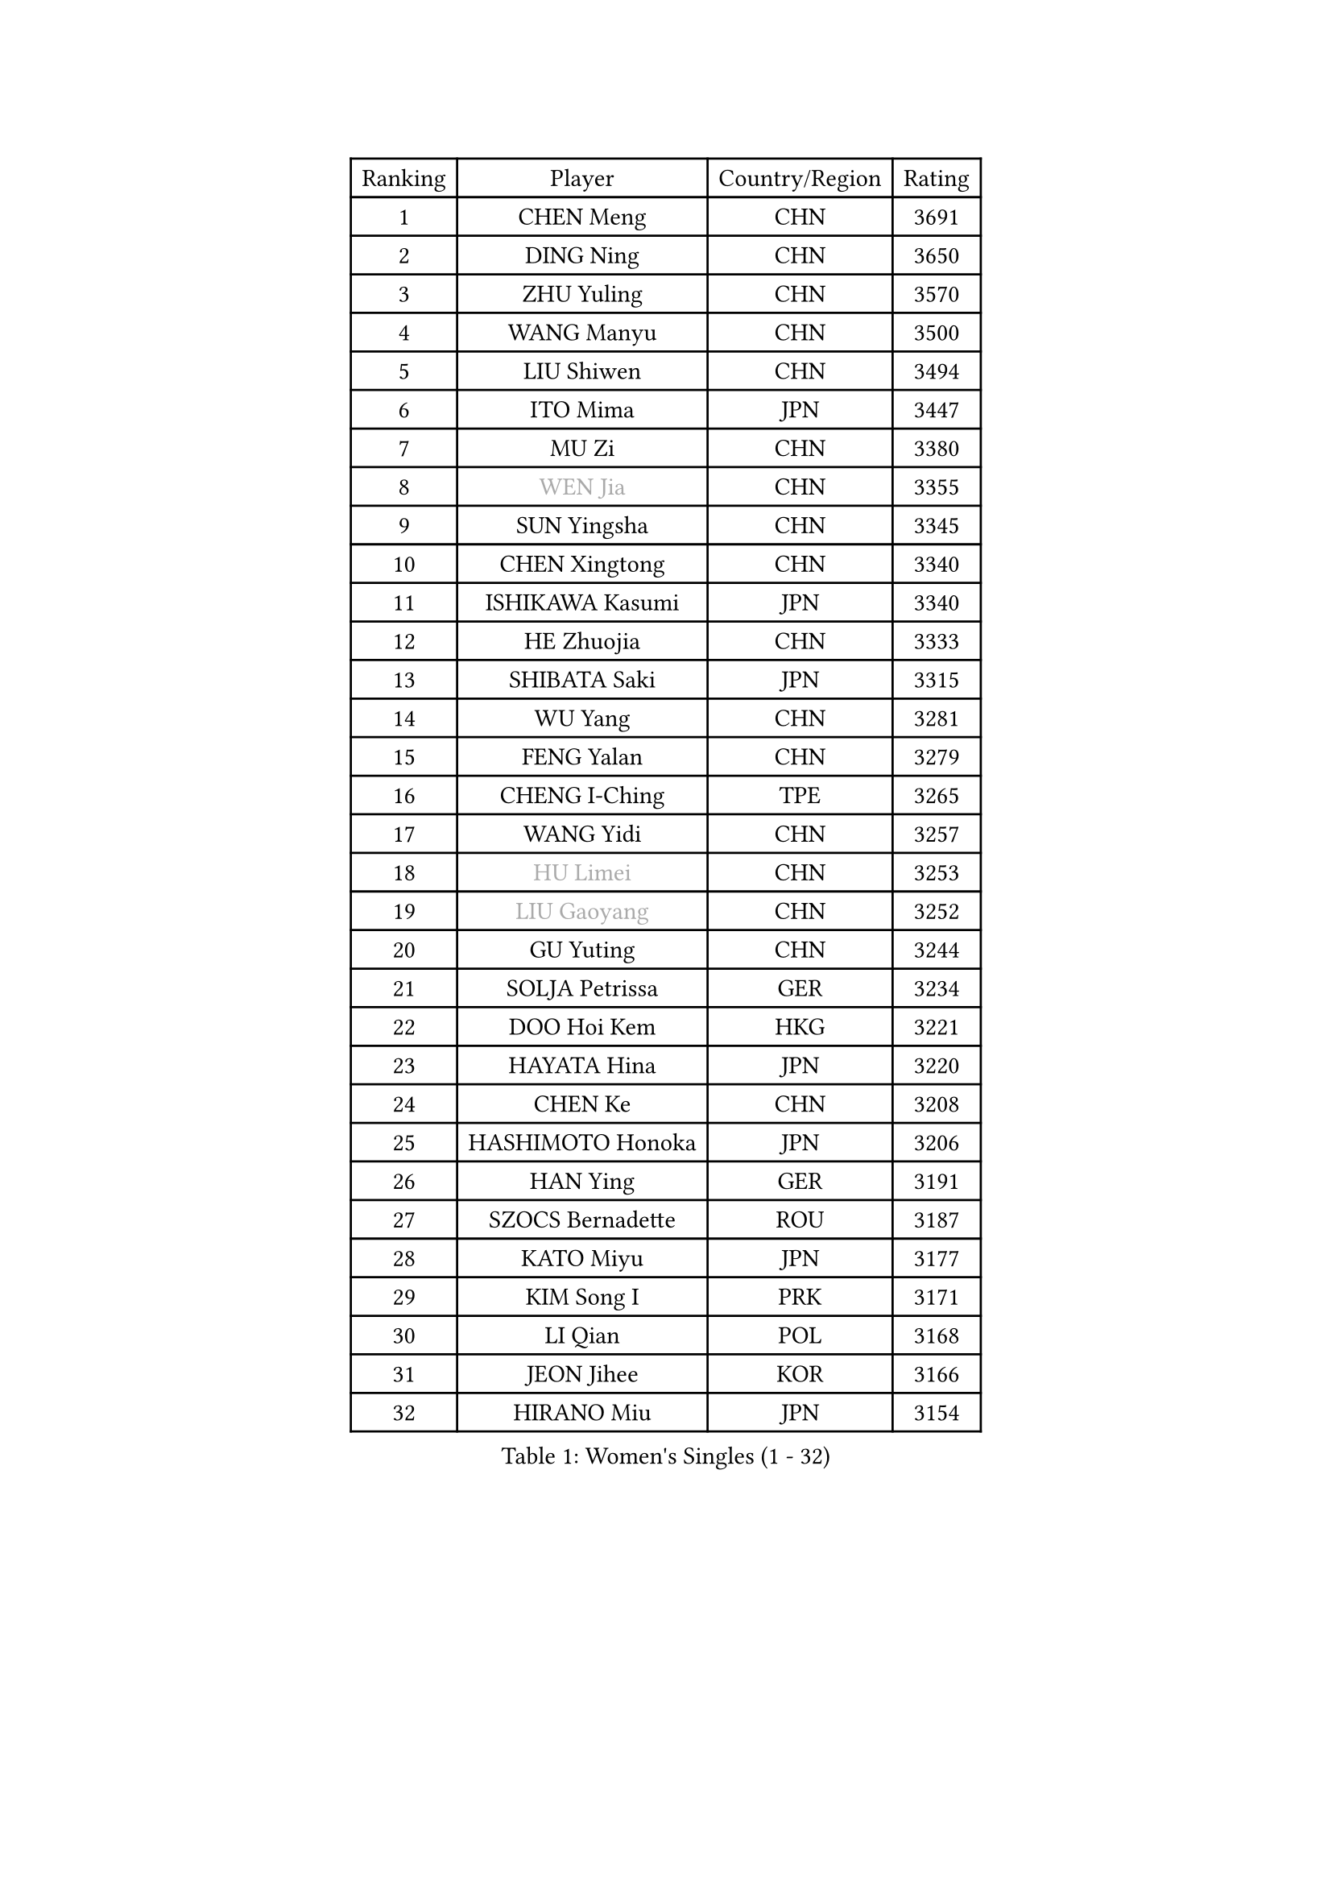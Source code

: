 
#set text(font: ("Courier New", "NSimSun"))
#figure(
  caption: "Women's Singles (1 - 32)",
    table(
      columns: 4,
      [Ranking], [Player], [Country/Region], [Rating],
      [1], [CHEN Meng], [CHN], [3691],
      [2], [DING Ning], [CHN], [3650],
      [3], [ZHU Yuling], [CHN], [3570],
      [4], [WANG Manyu], [CHN], [3500],
      [5], [LIU Shiwen], [CHN], [3494],
      [6], [ITO Mima], [JPN], [3447],
      [7], [MU Zi], [CHN], [3380],
      [8], [#text(gray, "WEN Jia")], [CHN], [3355],
      [9], [SUN Yingsha], [CHN], [3345],
      [10], [CHEN Xingtong], [CHN], [3340],
      [11], [ISHIKAWA Kasumi], [JPN], [3340],
      [12], [HE Zhuojia], [CHN], [3333],
      [13], [SHIBATA Saki], [JPN], [3315],
      [14], [WU Yang], [CHN], [3281],
      [15], [FENG Yalan], [CHN], [3279],
      [16], [CHENG I-Ching], [TPE], [3265],
      [17], [WANG Yidi], [CHN], [3257],
      [18], [#text(gray, "HU Limei")], [CHN], [3253],
      [19], [#text(gray, "LIU Gaoyang")], [CHN], [3252],
      [20], [GU Yuting], [CHN], [3244],
      [21], [SOLJA Petrissa], [GER], [3234],
      [22], [DOO Hoi Kem], [HKG], [3221],
      [23], [HAYATA Hina], [JPN], [3220],
      [24], [CHEN Ke], [CHN], [3208],
      [25], [HASHIMOTO Honoka], [JPN], [3206],
      [26], [HAN Ying], [GER], [3191],
      [27], [SZOCS Bernadette], [ROU], [3187],
      [28], [KATO Miyu], [JPN], [3177],
      [29], [KIM Song I], [PRK], [3171],
      [30], [LI Qian], [POL], [3168],
      [31], [JEON Jihee], [KOR], [3166],
      [32], [HIRANO Miu], [JPN], [3154],
    )
  )#pagebreak()

#set text(font: ("Courier New", "NSimSun"))
#figure(
  caption: "Women's Singles (33 - 64)",
    table(
      columns: 4,
      [Ranking], [Player], [Country/Region], [Rating],
      [33], [ZHANG Rui], [CHN], [3141],
      [34], [ANDO Minami], [JPN], [3141],
      [35], [SUN Mingyang], [CHN], [3132],
      [36], [POLCANOVA Sofia], [AUT], [3132],
      [37], [YU Fu], [POR], [3131],
      [38], [ZHANG Qiang], [CHN], [3127],
      [39], [GU Ruochen], [CHN], [3119],
      [40], [SATO Hitomi], [JPN], [3115],
      [41], [YANG Xiaoxin], [MON], [3113],
      [42], [SUH Hyo Won], [KOR], [3108],
      [43], [YU Mengyu], [SGP], [3108],
      [44], [CHE Xiaoxi], [CHN], [3107],
      [45], [HU Melek], [TUR], [3104],
      [46], [LIU Xi], [CHN], [3095],
      [47], [FENG Tianwei], [SGP], [3082],
      [48], [DIAZ Adriana], [PUR], [3080],
      [49], [SAMARA Elizabeta], [ROU], [3066],
      [50], [KIM Nam Hae], [PRK], [3060],
      [51], [NAGASAKI Miyu], [JPN], [3055],
      [52], [SHAN Xiaona], [GER], [3054],
      [53], [YANG Ha Eun], [KOR], [3052],
      [54], [LI Jie], [NED], [3052],
      [55], [ZHANG Mo], [CAN], [3044],
      [56], [LI Jiayi], [CHN], [3038],
      [57], [LI Jiao], [NED], [3036],
      [58], [MORI Sakura], [JPN], [3033],
      [59], [CHA Hyo Sim], [PRK], [3031],
      [60], [PESOTSKA Margaryta], [UKR], [3030],
      [61], [CHOI Hyojoo], [KOR], [3014],
      [62], [LI Fen], [SWE], [3010],
      [63], [SHIOMI Maki], [JPN], [3006],
      [64], [LANG Kristin], [GER], [3005],
    )
  )#pagebreak()

#set text(font: ("Courier New", "NSimSun"))
#figure(
  caption: "Women's Singles (65 - 96)",
    table(
      columns: 4,
      [Ranking], [Player], [Country/Region], [Rating],
      [65], [HAMAMOTO Yui], [JPN], [3000],
      [66], [LEE Ho Ching], [HKG], [2998],
      [67], [KIHARA Miyuu], [JPN], [2994],
      [68], [FAN Siqi], [CHN], [2991],
      [69], [LEE Zion], [KOR], [2985],
      [70], [SOO Wai Yam Minnie], [HKG], [2979],
      [71], [POTA Georgina], [HUN], [2977],
      [72], [EKHOLM Matilda], [SWE], [2973],
      [73], [MIKHAILOVA Polina], [RUS], [2972],
      [74], [BALAZOVA Barbora], [SVK], [2970],
      [75], [LIU Fei], [CHN], [2969],
      [76], [LIU Jia], [AUT], [2964],
      [77], [BATRA Manika], [IND], [2962],
      [78], [CHEN Szu-Yu], [TPE], [2960],
      [79], [#text(gray, "LI Jiayuan")], [CHN], [2959],
      [80], [#text(gray, "JIANG Huajun")], [HKG], [2959],
      [81], [MITTELHAM Nina], [GER], [2958],
      [82], [MORIZONO Mizuki], [JPN], [2957],
      [83], [ZENG Jian], [SGP], [2950],
      [84], [NI Xia Lian], [LUX], [2949],
      [85], [#text(gray, "MATSUZAWA Marina")], [JPN], [2949],
      [86], [HAPONOVA Hanna], [UKR], [2948],
      [87], [HUANG Yingqi], [CHN], [2946],
      [88], [LEE Eunhye], [KOR], [2945],
      [89], [MORIZONO Misaki], [JPN], [2944],
      [90], [YOO Eunchong], [KOR], [2938],
      [91], [SAWETTABUT Suthasini], [THA], [2936],
      [92], [KIM Youjin], [KOR], [2931],
      [93], [MAEDA Miyu], [JPN], [2931],
      [94], [EERLAND Britt], [NED], [2928],
      [95], [GRZYBOWSKA-FRANC Katarzyna], [POL], [2927],
      [96], [WINTER Sabine], [GER], [2926],
    )
  )#pagebreak()

#set text(font: ("Courier New", "NSimSun"))
#figure(
  caption: "Women's Singles (97 - 128)",
    table(
      columns: 4,
      [Ranking], [Player], [Country/Region], [Rating],
      [97], [XIAO Maria], [ESP], [2926],
      [98], [KIM Hayeong], [KOR], [2922],
      [99], [NG Wing Nam], [HKG], [2919],
      [100], [SOLJA Amelie], [AUT], [2906],
      [101], [YOON Hyobin], [KOR], [2904],
      [102], [ODO Satsuki], [JPN], [2902],
      [103], [SHIN Yubin], [KOR], [2901],
      [104], [SOMA Yumeno], [JPN], [2895],
      [105], [MATELOVA Hana], [CZE], [2893],
      [106], [MONTEIRO DODEAN Daniela], [ROU], [2887],
      [107], [ZHANG Lily], [USA], [2883],
      [108], [HUANG Yi-Hua], [TPE], [2877],
      [109], [GUO Yuhan], [CHN], [2868],
      [110], [NOSKOVA Yana], [RUS], [2864],
      [111], [PARTYKA Natalia], [POL], [2858],
      [112], [CHENG Hsien-Tzu], [TPE], [2853],
      [113], [SHAO Jieni], [POR], [2852],
      [114], [#text(gray, "KATO Kyoka")], [JPN], [2851],
      [115], [#text(gray, "CHOE Hyon Hwa")], [PRK], [2845],
      [116], [ZHANG Sofia-Xuan], [ESP], [2842],
      [117], [ZHU Chengzhu], [HKG], [2838],
      [118], [SASAO Asuka], [JPN], [2837],
      [119], [WU Yue], [USA], [2836],
      [120], [VOROBEVA Olga], [RUS], [2835],
      [121], [#text(gray, "KIM Danbi")], [KOR], [2831],
      [122], [TAILAKOVA Mariia], [RUS], [2825],
      [123], [#text(gray, "SO Eka")], [JPN], [2823],
      [124], [LIN Ye], [SGP], [2820],
      [125], [#text(gray, "ZHOU Yihan")], [SGP], [2819],
      [126], [ZARIF Audrey], [FRA], [2817],
      [127], [#text(gray, "SABITOVA Valentina")], [RUS], [2813],
      [128], [#text(gray, "JONG Un Ju")], [PRK], [2811],
    )
  )